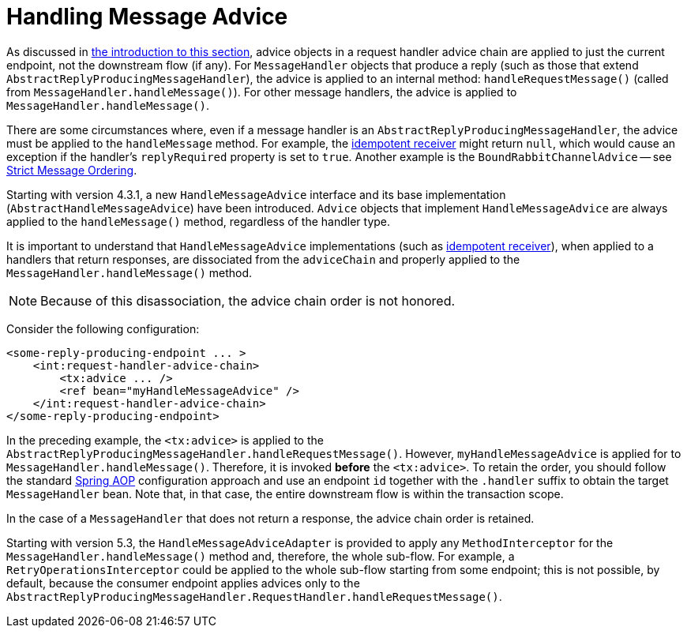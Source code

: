 [[handle-message-advice]]
= Handling Message Advice

As discussed in <<message-handler-advice-chain, the introduction to this section>>, advice objects in a request handler advice chain are applied to just the current endpoint, not the downstream flow (if any).
For `MessageHandler` objects that produce a reply (such as those that extend `AbstractReplyProducingMessageHandler`), the advice is applied to an internal method: `handleRequestMessage()` (called from `MessageHandler.handleMessage()`).
For other message handlers, the advice is applied to `MessageHandler.handleMessage()`.

There are some circumstances where, even if a message handler is an `AbstractReplyProducingMessageHandler`, the advice must be applied to the `handleMessage` method.
For example, the <<idempotent-receiver, idempotent receiver>> might return `null`, which would cause an exception if the handler's `replyRequired` property is set to `true`.
Another example is the `BoundRabbitChannelAdvice` -- see <<./amqp.adoc#amqp-strict-ordering,Strict Message Ordering>>.

Starting with version 4.3.1, a new `HandleMessageAdvice` interface and its base implementation (`AbstractHandleMessageAdvice`) have been introduced.
`Advice` objects that implement `HandleMessageAdvice` are always applied to the `handleMessage()` method, regardless of the handler type.

It is important to understand that `HandleMessageAdvice` implementations (such as <<idempotent-receiver, idempotent receiver>>), when applied to a handlers that return responses, are dissociated from the `adviceChain` and properly applied to the `MessageHandler.handleMessage()` method.

NOTE: Because of this disassociation, the advice chain order is not honored.

Consider the following configuration:

====
[source,xml]
----
<some-reply-producing-endpoint ... >
    <int:request-handler-advice-chain>
        <tx:advice ... />
        <ref bean="myHandleMessageAdvice" />
    </int:request-handler-advice-chain>
</some-reply-producing-endpoint>
----
====

In the preceding example, the `<tx:advice>` is applied to the `AbstractReplyProducingMessageHandler.handleRequestMessage()`.
However, `myHandleMessageAdvice` is applied for to `MessageHandler.handleMessage()`.
Therefore, it is invoked *before* the `<tx:advice>`.
To retain the order, you should follow the standard https://docs.spring.io/spring/docs/current/spring-framework-reference/core.html#aop-api[Spring AOP] configuration approach and use an endpoint `id` together with the `.handler` suffix to obtain the target `MessageHandler` bean.
Note that, in that case, the entire downstream flow is within the transaction scope.

In the case of a `MessageHandler` that does not return a response, the advice chain order is retained.

Starting with version 5.3, the `HandleMessageAdviceAdapter` is provided to apply any `MethodInterceptor` for the `MessageHandler.handleMessage()` method and, therefore, the whole sub-flow.
For example, a `RetryOperationsInterceptor` could be applied to the whole sub-flow starting from some endpoint; this is not possible, by default, because the consumer endpoint applies advices only to the `AbstractReplyProducingMessageHandler.RequestHandler.handleRequestMessage()`.

